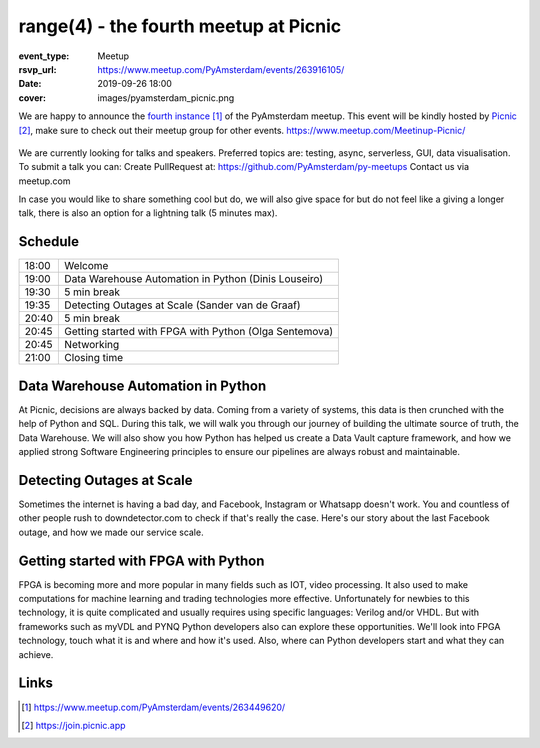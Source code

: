 range(4) - the fourth meetup at Picnic
======================================

:event_type: Meetup
:rsvp_url: https://www.meetup.com/PyAmsterdam/events/263916105/
:date: 2019-09-26 18:00
:cover: images/pyamsterdam_picnic.png

We are happy to announce the `fourth instance`_ of the PyAmsterdam meetup.
This event will be kindly hosted by `Picnic`_,
make sure to check out their meetup group for other events. https://www.meetup.com/Meetinup-Picnic/

.. figure:: {attach}/images/pyamsterdam_picnic.png
   :alt: pyamsterdam_picnic.png
   :width: 80%


We are currently looking for talks and speakers.
Preferred topics are: testing, async, serverless, GUI, data visualisation.
To submit a talk you can:
Create PullRequest at: https://github.com/PyAmsterdam/py-meetups
Contact us via meetup.com

In case you would like to share something cool but do, we will also give space for
but do not feel like a giving a longer talk, there is also an option for a lightning talk (5 minutes max).

Schedule
------------------------

.. table::
   :class: table

   ===== =
   18:00 Welcome
   19:00 Data Warehouse Automation in Python (Dinis Louseiro)
   19:30 5 min break
   19:35 Detecting Outages at Scale (Sander van de Graaf)
   20:40 5 min break
   20:45 Getting started with FPGA with Python (Olga Sentemova)
   20:45 Networking
   21:00 Closing time
   ===== =

Data Warehouse Automation in Python
------------------------------------

At Picnic, decisions are always backed by data. Coming from a variety of systems, this data is then crunched with the help of Python and SQL. During this talk, we will walk you through our journey of building the ultimate source of truth, the Data Warehouse. We will also show you how Python has helped us create a Data Vault capture framework, and how we applied strong Software Engineering principles to ensure our pipelines are always robust and maintainable.

Detecting Outages at Scale
--------------------------
Sometimes the internet is having a bad day, and Facebook, Instagram or Whatsapp doesn't work. You and countless of other people rush to downdetector.com to check if that's really the case. Here's our story about the last Facebook outage, and how we made our service scale.

Getting started with FPGA with Python
-------------------------------------
FPGA is becoming more and more popular in many fields such as IOT, video processing. It also used to make computations for machine learning and trading technologies more effective. Unfortunately for newbies to this technology, it is quite complicated and usually requires using specific languages: Verilog and/or VHDL. But with frameworks such as myVDL and PYNQ Python developers also can explore these opportunities. We'll look into FPGA technology, touch what it is and where and how it's used. Also, where can Python developers start and what they can achieve.

Links
-----

.. _fourth instance: https://www.meetup.com/PyAmsterdam/events/263449620/
.. _Picnic: https://join.picnic.app

.. _Talk 1: https://github.com/PyAmsterdam/py-meetups/edit/master/talks/dinis-louseiro.rst
.. _Talk 2: https://github.com/PyAmsterdam/py-meetups/blob/master/talks/detecting-autages-at-scale-downdetector.rst
.. _Talk 3: https://github.com/PyAmsterdam/py-meetups/blob/master/talks/python-fpga.md

.. target-notes::